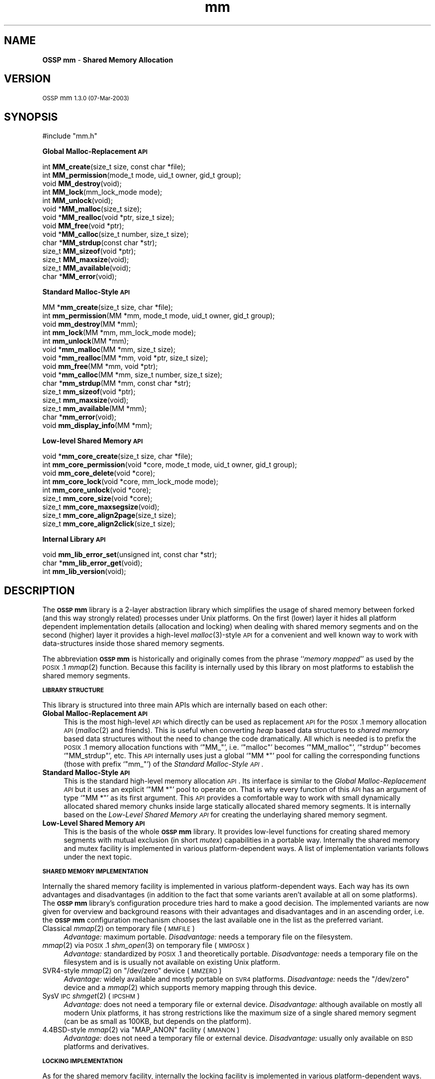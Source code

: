 .\" Automatically generated by Pod::Man v1.37, Pod::Parser v1.14
.\"
.\" Standard preamble:
.\" ========================================================================
.de Sh \" Subsection heading
.br
.if t .Sp
.ne 5
.PP
\fB\\$1\fR
.PP
..
.de Sp \" Vertical space (when we can't use .PP)
.if t .sp .5v
.if n .sp
..
.de Vb \" Begin verbatim text
.ft CW
.nf
.ne \\$1
..
.de Ve \" End verbatim text
.ft R
.fi
..
.\" Set up some character translations and predefined strings.  \*(-- will
.\" give an unbreakable dash, \*(PI will give pi, \*(L" will give a left
.\" double quote, and \*(R" will give a right double quote.  | will give a
.\" real vertical bar.  \*(C+ will give a nicer C++.  Capital omega is used to
.\" do unbreakable dashes and therefore won't be available.  \*(C` and \*(C'
.\" expand to `' in nroff, nothing in troff, for use with C<>.
.tr \(*W-|\(bv\*(Tr
.ds C+ C\v'-.1v'\h'-1p'\s-2+\h'-1p'+\s0\v'.1v'\h'-1p'
.ie n \{\
.    ds -- \(*W-
.    ds PI pi
.    if (\n(.H=4u)&(1m=24u) .ds -- \(*W\h'-12u'\(*W\h'-12u'-\" diablo 10 pitch
.    if (\n(.H=4u)&(1m=20u) .ds -- \(*W\h'-12u'\(*W\h'-8u'-\"  diablo 12 pitch
.    ds L" ""
.    ds R" ""
.    ds C` ""
.    ds C' ""
'br\}
.el\{\
.    ds -- \|\(em\|
.    ds PI \(*p
.    ds L" ``
.    ds R" ''
'br\}
.\"
.\" If the F register is turned on, we'll generate index entries on stderr for
.\" titles (.TH), headers (.SH), subsections (.Sh), items (.Ip), and index
.\" entries marked with X<> in POD.  Of course, you'll have to process the
.\" output yourself in some meaningful fashion.
.if \nF \{\
.    de IX
.    tm Index:\\$1\t\\n%\t"\\$2"
..
.    nr % 0
.    rr F
.\}
.\"
.\" For nroff, turn off justification.  Always turn off hyphenation; it makes
.\" way too many mistakes in technical documents.
.hy 0
.if n .na
.\"
.\" Accent mark definitions (@(#)ms.acc 1.5 88/02/08 SMI; from UCB 4.2).
.\" Fear.  Run.  Save yourself.  No user-serviceable parts.
.    \" fudge factors for nroff and troff
.if n \{\
.    ds #H 0
.    ds #V .8m
.    ds #F .3m
.    ds #[ \f1
.    ds #] \fP
.\}
.if t \{\
.    ds #H ((1u-(\\\\n(.fu%2u))*.13m)
.    ds #V .6m
.    ds #F 0
.    ds #[ \&
.    ds #] \&
.\}
.    \" simple accents for nroff and troff
.if n \{\
.    ds ' \&
.    ds ` \&
.    ds ^ \&
.    ds , \&
.    ds ~ ~
.    ds /
.\}
.if t \{\
.    ds ' \\k:\h'-(\\n(.wu*8/10-\*(#H)'\'\h"|\\n:u"
.    ds ` \\k:\h'-(\\n(.wu*8/10-\*(#H)'\`\h'|\\n:u'
.    ds ^ \\k:\h'-(\\n(.wu*10/11-\*(#H)'^\h'|\\n:u'
.    ds , \\k:\h'-(\\n(.wu*8/10)',\h'|\\n:u'
.    ds ~ \\k:\h'-(\\n(.wu-\*(#H-.1m)'~\h'|\\n:u'
.    ds / \\k:\h'-(\\n(.wu*8/10-\*(#H)'\z\(sl\h'|\\n:u'
.\}
.    \" troff and (daisy-wheel) nroff accents
.ds : \\k:\h'-(\\n(.wu*8/10-\*(#H+.1m+\*(#F)'\v'-\*(#V'\z.\h'.2m+\*(#F'.\h'|\\n:u'\v'\*(#V'
.ds 8 \h'\*(#H'\(*b\h'-\*(#H'
.ds o \\k:\h'-(\\n(.wu+\w'\(de'u-\*(#H)/2u'\v'-.3n'\*(#[\z\(de\v'.3n'\h'|\\n:u'\*(#]
.ds d- \h'\*(#H'\(pd\h'-\w'~'u'\v'-.25m'\f2\(hy\fP\v'.25m'\h'-\*(#H'
.ds D- D\\k:\h'-\w'D'u'\v'-.11m'\z\(hy\v'.11m'\h'|\\n:u'
.ds th \*(#[\v'.3m'\s+1I\s-1\v'-.3m'\h'-(\w'I'u*2/3)'\s-1o\s+1\*(#]
.ds Th \*(#[\s+2I\s-2\h'-\w'I'u*3/5'\v'-.3m'o\v'.3m'\*(#]
.ds ae a\h'-(\w'a'u*4/10)'e
.ds Ae A\h'-(\w'A'u*4/10)'E
.    \" corrections for vroff
.if v .ds ~ \\k:\h'-(\\n(.wu*9/10-\*(#H)'\s-2\u~\d\s+2\h'|\\n:u'
.if v .ds ^ \\k:\h'-(\\n(.wu*10/11-\*(#H)'\v'-.4m'^\v'.4m'\h'|\\n:u'
.    \" for low resolution devices (crt and lpr)
.if \n(.H>23 .if \n(.V>19 \
\{\
.    ds : e
.    ds 8 ss
.    ds o a
.    ds d- d\h'-1'\(ga
.    ds D- D\h'-1'\(hy
.    ds th \o'bp'
.    ds Th \o'LP'
.    ds ae ae
.    ds Ae AE
.\}
.rm #[ #] #H #V #F C
.\" ========================================================================
.\"
.IX Title "mm 3"
.TH mm 3 "MM 1.3.0" "07-Mar-2003" "Shared Memory Library"
.SH "NAME"
\&\fBOSSP mm\fR \- \fBShared Memory Allocation\fR
.SH "VERSION"
.IX Header "VERSION"
\&\s-1OSSP\s0 mm \s-11.3.0 (07-Mar-2003)\s0
.SH "SYNOPSIS"
.IX Header "SYNOPSIS"
.Vb 1
\& #include "mm.h"
.Ve
.PP
\&\fB Global Malloc-Replacement \s-1API\s0\fR
.PP
.Vb 14
\& int     \fBMM_create\fR(size_t size, const char *file);
\& int     \fBMM_permission\fR(mode_t mode, uid_t owner, gid_t group);
\& void    \fBMM_destroy\fR(void);
\& int     \fBMM_lock\fR(mm_lock_mode mode);
\& int     \fBMM_unlock\fR(void);
\& void   *\fBMM_malloc\fR(size_t size);
\& void   *\fBMM_realloc\fR(void *ptr, size_t size);
\& void    \fBMM_free\fR(void *ptr);
\& void   *\fBMM_calloc\fR(size_t number, size_t size);
\& char   *\fBMM_strdup\fR(const char *str);
\& size_t  \fBMM_sizeof\fR(void *ptr);
\& size_t  \fBMM_maxsize\fR(void);
\& size_t  \fBMM_available\fR(void);
\& char   *\fBMM_error\fR(void);
.Ve
.PP
\&\fB Standard Malloc-Style \s-1API\s0\fR
.PP
.Vb 15
\& MM     *\fBmm_create\fR(size_t size, char *file);
\& int     \fBmm_permission\fR(MM *mm, mode_t mode, uid_t owner, gid_t group);
\& void    \fBmm_destroy\fR(MM *mm);
\& int     \fBmm_lock\fR(MM *mm, mm_lock_mode mode);
\& int     \fBmm_unlock\fR(MM *mm);
\& void   *\fBmm_malloc\fR(MM *mm, size_t size);
\& void   *\fBmm_realloc\fR(MM *mm, void *ptr, size_t size);
\& void    \fBmm_free\fR(MM *mm, void *ptr);
\& void   *\fBmm_calloc\fR(MM *mm, size_t number, size_t size);
\& char   *\fBmm_strdup\fR(MM *mm, const char *str);
\& size_t  \fBmm_sizeof\fR(void *ptr);
\& size_t  \fBmm_maxsize\fR(void);
\& size_t  \fBmm_available\fR(MM *mm);
\& char   *\fBmm_error\fR(void);
\& void    \fBmm_display_info\fR(MM *mm);
.Ve
.PP
\&\fB Low-level Shared Memory \s-1API\s0\fR
.PP
.Vb 9
\& void   *\fBmm_core_create\fR(size_t size, char *file);
\& int     \fBmm_core_permission\fR(void *core, mode_t mode, uid_t owner, gid_t group);
\& void    \fBmm_core_delete\fR(void *core);
\& int     \fBmm_core_lock\fR(void *core, mm_lock_mode mode);
\& int     \fBmm_core_unlock\fR(void *core);
\& size_t  \fBmm_core_size\fR(void *core);
\& size_t  \fBmm_core_maxsegsize\fR(void);
\& size_t  \fBmm_core_align2page\fR(size_t size);
\& size_t  \fBmm_core_align2click\fR(size_t size);
.Ve
.PP
\&\fB Internal Library \s-1API\s0\fR
.PP
.Vb 3
\& void    \fBmm_lib_error_set\fR(unsigned int, const char *str);
\& char   *\fBmm_lib_error_get\fR(void);
\& int     \fBmm_lib_version\fR(void);
.Ve
.SH "DESCRIPTION"
.IX Header "DESCRIPTION"
The \fB\s-1OSSP\s0 mm\fR library is a 2\-layer abstraction library which simplifies the usage
of shared memory between forked (and this way strongly related) processes
under Unix platforms. On the first (lower) layer it hides all platform
dependent implementation details (allocation and locking) when dealing with
shared memory segments and on the second (higher) layer it provides a
high-level \fImalloc\fR\|(3)\-style \s-1API\s0 for a convenient and well known way to work
with data-structures inside those shared memory segments.
.PP
The abbreviation \fB\s-1OSSP\s0 mm\fR is historically and originally comes from the phrase
``\fImemory mapped\fR'' as used by the \s-1POSIX\s0.1 \fImmap\fR\|(2) function. Because this
facility is internally used by this library on most platforms to establish the
shared memory segments.
.Sh "\s-1LIBRARY\s0 \s-1STRUCTURE\s0"
.IX Subsection "LIBRARY STRUCTURE"
This library is structured into three main APIs which are internally based on
each other:
.IP "\fBGlobal Malloc-Replacement \s-1API\s0\fR" 4
.IX Item "Global Malloc-Replacement API"
This is the most high-level \s-1API\s0 which directly can be used as replacement \s-1API\s0
for the \s-1POSIX\s0.1 memory allocation \s-1API\s0 (\fImalloc\fR\|(2) and friends). This is
useful when converting \fIheap\fR based data structures to \fIshared memory\fR
based data structures without the need to change the code dramatically.  All
which is needed is to prefix the \s-1POSIX\s0.1 memory allocation functions with
`\f(CW\*(C`MM_\*(C'\fR', i.e. `\f(CW\*(C`malloc\*(C'\fR' becomes `\f(CW\*(C`MM_malloc\*(C'\fR', `\f(CW\*(C`strdup\*(C'\fR' becomes
`\f(CW\*(C`MM_strdup\*(C'\fR', etc. This \s-1API\s0 internally uses just a global `\f(CW\*(C`MM *\*(C'\fR' pool for
calling the corresponding functions (those with prefix `\f(CW\*(C`mm_\*(C'\fR') of the
\&\fIStandard Malloc-Style \s-1API\s0\fR.
.IP "\fBStandard Malloc-Style \s-1API\s0\fR" 4
.IX Item "Standard Malloc-Style API"
This is the standard high-level memory allocation \s-1API\s0. Its interface is
similar to the \fIGlobal Malloc-Replacement \s-1API\s0\fR but it uses an explicit `\f(CW\*(C`MM *\*(C'\fR'
pool to operate on. That is why every function of this \s-1API\s0 has an argument of
type `\f(CW\*(C`MM *\*(C'\fR' as its first argument. This \s-1API\s0 provides a comfortable way to
work with small dynamically allocated shared memory chunks inside large
statically allocated shared memory segments. It is internally based on the
\&\fILow-Level Shared Memory \s-1API\s0\fR for creating the underlaying shared memory
segment.
.IP "\fBLow-Level Shared Memory \s-1API\s0\fR" 4
.IX Item "Low-Level Shared Memory API"
This is the basis of the whole \fB\s-1OSSP\s0 mm\fR library. It provides low-level functions
for creating shared memory segments with mutual exclusion (in short \fImutex\fR)
capabilities in a portable way. Internally the shared memory and mutex
facility is implemented in various platform-dependent ways. A list of
implementation variants follows under the next topic.
.Sh "\s-1SHARED\s0 \s-1MEMORY\s0 \s-1IMPLEMENTATION\s0"
.IX Subsection "SHARED MEMORY IMPLEMENTATION"
Internally the shared memory facility is implemented in various
platform-dependent ways. Each way has its own advantages and disadvantages
(in addition to the fact that some variants aren't available at all on some
platforms). The \fB\s-1OSSP\s0 mm\fR library's configuration procedure tries hard to make a
good decision. The implemented variants are now given for overview and
background reasons with their advantages and disadvantages and in an ascending
order, i.e. the \fB\s-1OSSP\s0 mm\fR configuration mechanism chooses the last available one
in the list as the preferred variant.
.IP "Classical \fImmap\fR\|(2) on temporary file (\s-1MMFILE\s0)" 4
.IX Item "Classical mmap on temporary file (MMFILE)"
\&\fIAdvantage:\fR maximum portable.
\&\fIDisadvantage:\fR needs a temporary file on the filesystem.
.IP "\fImmap\fR\|(2) via \s-1POSIX\s0.1 \fIshm_open\fR\|(3) on temporary file (\s-1MMPOSX\s0)" 4
.IX Item "mmap via POSIX.1 shm_open on temporary file (MMPOSX)"
\&\fIAdvantage:\fR standardized by \s-1POSIX\s0.1 and theoretically portable.
\&\fIDisadvantage:\fR needs a temporary file on the filesystem and is
is usually not available on existing Unix platform.
.ie n .IP "SVR4\-style \fImmap\fR\|(2) on ""/dev/zero"" device (\s-1MMZERO\s0)" 4
.el .IP "SVR4\-style \fImmap\fR\|(2) on \f(CW/dev/zero\fR device (\s-1MMZERO\s0)" 4
.IX Item "SVR4-style mmap on /dev/zero device (MMZERO)"
\&\fIAdvantage:\fR widely available and mostly portable on \s-1SVR4\s0 platforms.
\&\fIDisadvantage:\fR needs the \f(CW\*(C`/dev/zero\*(C'\fR device and a \fImmap\fR\|(2)
which supports memory mapping through this device.
.IP "SysV \s-1IPC\s0 \fIshmget\fR\|(2) (\s-1IPCSHM\s0)" 4
.IX Item "SysV IPC shmget (IPCSHM)"
\&\fIAdvantage:\fR does not need a temporary file or external device.
\&\fIDisadvantage:\fR although available on mostly all modern Unix platforms, it has
strong restrictions like the maximum size of a single shared memory segment (can
be as small as 100KB, but depends on the platform).
.ie n .IP "4.4BSD\-style \fImmap\fR\|(2) via ""MAP_ANON"" facility (\s-1MMANON\s0)" 4
.el .IP "4.4BSD\-style \fImmap\fR\|(2) via \f(CWMAP_ANON\fR facility (\s-1MMANON\s0)" 4
.IX Item "4.4BSD-style mmap via MAP_ANON facility (MMANON)"
\&\fIAdvantage:\fR does not need a temporary file or external device.
\&\fIDisadvantage:\fR usually only available on \s-1BSD\s0 platforms and derivatives.
.Sh "\s-1LOCKING\s0 \s-1IMPLEMENTATION\s0"
.IX Subsection "LOCKING IMPLEMENTATION"
As for the shared memory facility, internally the locking facility is
implemented in various platform-dependent ways. They are again listed
in ascending order, i.e. the \fB\s-1OSSP\s0 mm\fR configuration mechanism chooses the
last available one in the list as the preferred variant. The list of
implemented variants is:
.IP "4.2BSD\-style \fIflock\fR\|(2) on temporary file (\s-1FLOCK\s0)" 4
.IX Item "4.2BSD-style flock on temporary file (FLOCK)"
\&\fIAdvantage:\fR exists on a lot of platforms, especially on older Unix
derivates.  \fIDisadvantage:\fR needs a temporary file on the filesystem and has
to re-open file-descriptors to it in each(!) \fIfork\fR\|(2)'ed child process.
.IP "SysV \s-1IPC\s0 \fIsemget\fR\|(2) (\s-1IPCSEM\s0)" 4
.IX Item "SysV IPC semget (IPCSEM)"
\&\fIAdvantage:\fR exists on a lot of platforms and does not need a temporary file.
\&\fIDisadvantage:\fR an unmeant termination of the application leads to a
semaphore leak because the facility does not allow a ``remove in advance''
trick (as the \s-1IPC\s0 shared memory facility does) for safe cleanups.
.IP "SVR4\-style \fIfcntl\fR\|(2) on temporary file (\s-1FCNTL\s0)" 4
.IX Item "SVR4-style fcntl on temporary file (FCNTL)"
\&\fIAdvantage:\fR exists on a lot of platforms and is also the most powerful
variant (although not always the fastest one). \fIDisadvantage:\fR needs a
temporary file.
.Sh "\s-1MEMORY\s0 \s-1ALLOCATION\s0 \s-1STRATEGY\s0"
.IX Subsection "MEMORY ALLOCATION STRATEGY"
The memory allocation strategy the \fIStandard Malloc-Style \s-1API\s0\fR functions use
internally is the following:
.IP "\fBAllocation\fR" 4
.IX Item "Allocation"
If a chunk of memory has to be allocated, the internal list of free chunks
is searched for a minimal-size chunk which is larger or equal than the size of
the to be allocated chunk (a \fIbest fit\fR strategy).
.Sp
If a chunk is found which matches this best-fit criteria, but is still a lot
larger than the requested size, it is split into two chunks: One with exactly
the requested size (which is the resulting chunk given back) and one with the
remaining size (which is immediately re-inserted into the list of free
chunks).
.Sp
If no fitting chunk is found at all in the list of free chunks, a new one is
created from the spare area of the shared memory segment until the segment is
full (in which case an \fIout of memory\fR error occurs).
.IP "\fBDeallocation\fR" 4
.IX Item "Deallocation"
If a chunk of memory has to be deallocated, it is inserted in sorted manner
into the internal list of free chunks. The insertion operation automatically
merges the chunk with a previous and/or a next free chunk if possible, i.e.
if the free chunks stay physically seamless (one after another) in memory, to
automatically form larger free chunks out of smaller ones.
.Sp
This way the shared memory segment is automatically defragmented when memory
is deallocated.
.PP
This strategy reduces memory waste and fragmentation caused by small and
frequent allocations and deallocations to a minimum.
.PP
The internal implementation of the list of free chunks is not specially
optimized (for instance by using binary search trees or even \fIsplay\fR trees,
etc), because it is assumed that the total amount of entries in the list of
free chunks is always small (caused both by the fact that shared memory
segments are usually a lot smaller than heaps and the fact that we always
defragment by merging the free chunks if possible).
.SH "API FUNCTIONS"
.IX Header "API FUNCTIONS"
In the following, all \s-1API\s0 functions are described in detail The order
directly follows the one in the \fB\s-1SYNOPSIS\s0\fR section above.
.Sh "Global Malloc-Replacement \s-1API\s0"
.IX Subsection "Global Malloc-Replacement API"
.IP "int \fBMM_create\fR(size_t \fIsize\fR, const char *\fIfile\fR);" 4
.IX Item "int MM_create(size_t size, const char *file);"
This initializes the global shared memory pool with \fIsize\fR and \fIfile\fR and
has to be called \fIbefore\fR any \fIfork\fR\|(2) operations are performed by the
application.
.IP "int \fBMM_permission\fR(mode_t \fImode\fR, uid_t \fIowner\fR, gid_t \fIgroup\fR);" 4
.IX Item "int MM_permission(mode_t mode, uid_t owner, gid_t group);"
This sets the filesystem \fImode\fR, \fIowner\fR and \fIgroup\fR for the global shared
memory pool (has effects only if the underlaying shared memory segment
implementation is actually based on external auxiliary files).  The arguments
are directly passed through to \fIchmod\fR\|(2) and \fIchown\fR\|(2).
.IP "void \fBMM_destroy\fR(void);" 4
.IX Item "void MM_destroy(void);"
This destroys the global shared memory pool and should be called \fIafter\fR all
child processes were killed.
.IP "int \fBMM_lock\fR(mm_lock_mode \fImode\fR);" 4
.IX Item "int MM_lock(mm_lock_mode mode);"
This locks the global shared memory pool for the current process in order to
perform either shared/read\-only (\fImode\fR is \f(CW\*(C`MM_LOCK_RD\*(C'\fR) or
exclusive/read\-write (\fImode\fR is \f(CW\*(C`MM_LOCK_RW\*(C'\fR) critical operations inside the
global shared memory pool.
.IP "int \fBMM_unlock\fR(void);" 4
.IX Item "int MM_unlock(void);"
This unlocks the global shared memory pool for the current process after the
critical operations were performed inside the global shared memory pool.
.IP "void *\fBMM_malloc\fR(size_t \fIsize\fR);" 4
.IX Item "void *MM_malloc(size_t size);"
Identical to the \s-1POSIX\s0.1 \fImalloc\fR\|(3) function but instead of allocating
memory from the \fIheap\fR it allocates it from the global shared memory pool.
.IP "void \fBMM_free\fR(void *\fIptr\fR);" 4
.IX Item "void MM_free(void *ptr);"
Identical to the \s-1POSIX\s0.1 \fIfree\fR\|(3) function but instead of deallocating
memory in the \fIheap\fR it deallocates it in the global shared memory pool.
.IP "void *\fBMM_realloc\fR(void *\fIptr\fR, size_t \fIsize\fR);" 4
.IX Item "void *MM_realloc(void *ptr, size_t size);"
Identical to the \s-1POSIX\s0.1 \fIrealloc\fR\|(3) function but instead of reallocating
memory in the \fIheap\fR it reallocates it inside the global shared memory pool.
.IP "void *\fBMM_calloc\fR(size_t \fInumber\fR, size_t \fIsize\fR);" 4
.IX Item "void *MM_calloc(size_t number, size_t size);"
Identical to the \s-1POSIX\s0.1 \fIcalloc\fR\|(3) function but instead of allocating and
initializing memory from the \fIheap\fR it allocates and initializes it from the
global shared memory pool.
.IP "char *\fBMM_strdup\fR(const char *\fIstr\fR);" 4
.IX Item "char *MM_strdup(const char *str);"
Identical to the \s-1POSIX\s0.1 \fIstrdup\fR\|(3) function but instead of creating the
string copy in the \fIheap\fR it creates it in the global shared memory pool.
.IP "size_t \fBMM_sizeof\fR(const void *\fIptr\fR);" 4
.IX Item "size_t MM_sizeof(const void *ptr);"
This function returns the size in bytes of the chunk starting at \fIptr\fR when
\&\fIptr\fR was previously allocated with \fIMM_malloc\fR\|(3). The result is undefined
if \fIptr\fR was not previously allocated with \fIMM_malloc\fR\|(3).
.IP "size_t \fBMM_maxsize\fR(void);" 4
.IX Item "size_t MM_maxsize(void);"
This function returns the maximum size which is allowed
as the first argument to the \fIMM_create\fR\|(3) function.
.IP "size_t \fBMM_available\fR(void);" 4
.IX Item "size_t MM_available(void);"
Returns the amount in bytes of still available (free) memory in the global
shared memory pool.
.IP "char *\fBMM_error\fR(void);" 4
.IX Item "char *MM_error(void);"
Returns the last error message which occurred inside the \fB\s-1OSSP\s0 mm\fR library.
.Sh "Standard Malloc-Style \s-1API\s0"
.IX Subsection "Standard Malloc-Style API"
.IP "\s-1MM\s0 *\fBmm_create\fR(size_t \fIsize\fR, const char *\fIfile\fR);" 4
.IX Item "MM *mm_create(size_t size, const char *file);"
This creates a shared memory pool which has space for approximately a total of
\&\fIsize\fR bytes with the help of \fIfile\fR. Here \fIfile\fR is a filesystem path to a
file which need not to exist (and perhaps is never created because this
depends on the platform and chosen shared memory and mutex implementation).
The return value is a pointer to a \f(CW\*(C`MM\*(C'\fR structure which should be treated as
opaque by the application. It describes the internals of the created shared
memory pool. In case of an error \f(CW\*(C`NULL\*(C'\fR is returned.  A \fIsize\fR of 0 means to
allocate the maximum allowed size which is platform dependent and is between a
few \s-1KB\s0 and the soft limit of 64MB.
.IP "int \fBmm_permission\fR(\s-1MM\s0 *\fImm\fR, mode_t \fImode\fR, uid_t \fIowner\fR, gid_t \fIgroup\fR);" 4
.IX Item "int mm_permission(MM *mm, mode_t mode, uid_t owner, gid_t group);"
This sets the filesystem \fImode\fR, \fIowner\fR and \fIgroup\fR for the shared memory
pool \fImm\fR (has effects only when the underlaying shared memory segment
implementation is actually based on external auxiliary files).  The arguments
are directly passed through to \fIchmod\fR\|(2) and \fIchown\fR\|(2).
.IP "void \fBmm_destroy\fR(\s-1MM\s0 *\fImm\fR);" 4
.IX Item "void mm_destroy(MM *mm);"
This destroys the complete shared memory pool \fImm\fR and with it all chunks
which were allocated in this pool. Additionally any created files on the
filesystem corresponding the to shared memory pool are unlinked.
.IP "int \fBmm_lock\fR(\s-1MM\s0 *\fImm\fR, mm_lock_mode \fImode\fR);" 4
.IX Item "int mm_lock(MM *mm, mm_lock_mode mode);"
This locks the shared memory pool \fImm\fR for the current process in order to
perform either shared/read\-only (\fImode\fR is \f(CW\*(C`MM_LOCK_RD\*(C'\fR) or
exclusive/read\-write (\fImode\fR is \f(CW\*(C`MM_LOCK_RW\*(C'\fR) critical operations inside the
global shared memory pool.
.IP "int \fBmm_unlock\fR(\s-1MM\s0 *\fImm\fR);" 4
.IX Item "int mm_unlock(MM *mm);"
This unlocks the shared memory pool \fImm\fR for the current process after
critical operations were performed inside the global shared memory pool.
.IP "void *\fBmm_malloc\fR(\s-1MM\s0 *\fImm\fR, size_t \fIsize\fR);" 4
.IX Item "void *mm_malloc(MM *mm, size_t size);"
This function allocates \fIsize\fR bytes from the shared memory pool \fImm\fR and
returns either a (virtual memory word aligned) pointer to it or \f(CW\*(C`NULL\*(C'\fR in
case of an error (out of memory). It behaves like the \s-1POSIX\s0.1 \fImalloc\fR\|(3)
function but instead of allocating memory from the \fIheap\fR it allocates it
from the shared memory segment underlaying \fImm\fR.
.IP "void \fBmm_free\fR(\s-1MM\s0 *\fImm\fR, void *\fIptr\fR);" 4
.IX Item "void mm_free(MM *mm, void *ptr);"
This deallocates the chunk starting at \fIptr\fR in the shared memory pool \fImm\fR.
It behaves like the \s-1POSIX\s0.1 \fIfree\fR\|(3) function but instead of deallocating
memory from the \fIheap\fR it deallocates it from the shared memory segment
underlaying \fImm\fR.
.IP "void *\fBmm_realloc\fR(\s-1MM\s0 *\fImm\fR, void *\fIptr\fR, size_t \fIsize\fR);" 4
.IX Item "void *mm_realloc(MM *mm, void *ptr, size_t size);"
This function reallocates the chunk starting at \fIptr\fR inside the shared
memory pool \fImm\fR with the new size of \fIsize\fR bytes.  It behaves like the
\&\s-1POSIX\s0.1 \fIrealloc\fR\|(3) function but instead of reallocating memory in the
\&\fIheap\fR it reallocates it in the shared memory segment underlaying \fImm\fR.
.IP "void *\fBmm_calloc\fR(\s-1MM\s0 *\fImm\fR, size_t \fInumber\fR, size_t \fIsize\fR);" 4
.IX Item "void *mm_calloc(MM *mm, size_t number, size_t size);"
This is similar to \fImm_malloc\fR\|(3), but additionally clears the chunk. It behaves
like the \s-1POSIX\s0.1 \fIcalloc\fR\|(3) function.  It allocates space for \fInumber\fR
objects, each \fIsize\fR bytes in length from the shared memory pool \fImm\fR.  The
result is identical to calling \fImm_malloc\fR\|(3) with an argument of ``\fInumber\fR *
\&\fIsize\fR'', with the exception that the allocated memory is initialized to nul
bytes.
.IP "char *\fBmm_strdup\fR(\s-1MM\s0 *\fImm\fR, const char *\fIstr\fR);" 4
.IX Item "char *mm_strdup(MM *mm, const char *str);"
This function behaves like the \s-1POSIX\s0.1 \fIstrdup\fR\|(3) function.  It allocates
sufficient memory inside the shared memory pool \fImm\fR for a copy of the string
\&\fIstr\fR, does the copy, and returns a pointer to it.  The pointer may
subsequently be used as an argument to the function \fImm_free\fR\|(3). If
insufficient shared memory is available, \f(CW\*(C`NULL\*(C'\fR is returned.
.IP "size_t \fBmm_sizeof\fR(const void *\fIptr\fR);" 4
.IX Item "size_t mm_sizeof(const void *ptr);"
This function returns the size in bytes of the chunk starting at \fIptr\fR when
\&\fIptr\fR was previously allocated with \fImm_malloc\fR\|(3). The result is undefined
when \fIptr\fR was not previously allocated with \fImm_malloc\fR\|(3).
.IP "size_t \fBmm_maxsize\fR(void);" 4
.IX Item "size_t mm_maxsize(void);"
This function returns the maximum size which is allowed as the first argument
to the \fImm_create\fR\|(3) function.
.IP "size_t \fBmm_available\fR(\s-1MM\s0 *\fImm\fR);" 4
.IX Item "size_t mm_available(MM *mm);"
Returns the amount in bytes of still available (free) memory in the
shared memory pool \fImm\fR.
.IP "char *\fBmm_error\fR(void);" 4
.IX Item "char *mm_error(void);"
Returns the last error message which occurred inside the \fB\s-1OSSP\s0 mm\fR library.
.IP "void \fBmm_display_info\fR(\s-1MM\s0 *\fImm\fR);" 4
.IX Item "void mm_display_info(MM *mm);"
This is debugging function which displays a summary page for the shared memory
pool \fImm\fR describing various internal sizes and counters.
.Sh "Low-Level Shared Memory \s-1API\s0"
.IX Subsection "Low-Level Shared Memory API"
.IP "void *\fBmm_core_create\fR(size_t \fIsize\fR, const char *\fIfile\fR);" 4
.IX Item "void *mm_core_create(size_t size, const char *file);"
This creates a shared memory area which is at least \fIsize\fR bytes in size with
the help of \fIfile\fR. The value \fIsize\fR has to be greater than 0 and less or
equal the value returned by \fImm_core_maxsegsize\fR\|(3). Here \fIfile\fR is a
filesystem path to a file which need not to exist (and perhaps is never
created because this depends on the platform and chosen shared memory and
mutex implementation).  The return value is either a (virtual memory word
aligned) pointer to the shared memory segment or \f(CW\*(C`NULL\*(C'\fR in case of an error.
The application is guaranteed to be able to access the shared memory segment
from byte 0 to byte \fIsize\fR\-1 starting at the returned address.
.IP "int \fBmm_core_permission\fR(void *\fIcore\fR, mode_t \fImode\fR, uid_t \fIowner\fR, gid_t \fIgroup\fR);" 4
.IX Item "int mm_core_permission(void *core, mode_t mode, uid_t owner, gid_t group);"
This sets the filesystem \fImode\fR, \fIowner\fR and \fIgroup\fR for the shared memory
segment \fIcode\fR (has effects only when the underlaying shared memory segment
implementation is actually based on external auxiliary files).  The arguments
are directly passed through to \fIchmod\fR\|(2) and \fIchown\fR\|(2).
.IP "void \fBmm_core_delete\fR(void *\fIcore\fR);" 4
.IX Item "void mm_core_delete(void *core);"
This deletes a shared memory segment \fIcore\fR (as previously returned by a
\&\fImm_core_create\fR\|(3) call). After this operation, accessing the segment starting
at \fIcore\fR is no longer allowed and will usually lead to a segmentation fault.
.IP "int \fBmm_core_lock\fR(const void *\fIcore\fR, mm_lock_mode \fImode\fR);" 4
.IX Item "int mm_core_lock(const void *core, mm_lock_mode mode);"
This function acquires an advisory lock for the current process on the shared
memory segment \fIcore\fR for either shared/read\-only (\fImode\fR is \f(CW\*(C`MM_LOCK_RD\*(C'\fR)
or exclusive/read\-write (\fImode\fR is \f(CW\*(C`MM_LOCK_RW\*(C'\fR) critical operations between
\&\fIfork\fR\|(2)'ed child processes.
.IP "int \fBmm_core_unlock\fR(const void *\fIcore\fR);" 4
.IX Item "int mm_core_unlock(const void *core);"
This function releases a previously acquired advisory lock for the current
process on the shared memory segment \fIcore\fR.
.IP "size_t \fBmm_core_size\fR(const void *\fIcore\fR);" 4
.IX Item "size_t mm_core_size(const void *core);"
This returns the size in bytes of \fIcore\fR. This size is exactly the size which
was used for creating the shared memory area via \fImm_core_create\fR\|(3). The
function is provided just for convenience reasons to not require the
application to remember the memory size behind \fIcore\fR itself.
.IP "size_t \fBmm_core_maxsegsize\fR(void);" 4
.IX Item "size_t mm_core_maxsegsize(void);"
This returns the number of bytes of a maximum-size shared memory segment which
is allowed to allocate via the \s-1MM\s0 library. It is between a few \s-1KB\s0 and the soft
limit of 64MB.
.IP "size_t \fBmm_core_align2page\fR(size_t \fIsize\fR);" 4
.IX Item "size_t mm_core_align2page(size_t size);"
This is just a utility function which can be used to align the number \fIsize\fR
to the next virtual memory \fIpage\fR boundary used by the underlaying platform.
The memory page boundary under Unix platforms is usually somewhere between
2048 and 16384 bytes. You do not have to align the \fIsize\fR arguments of other
\&\fB\s-1OSSP\s0 mm\fR library functions yourself, because this is already done internally.
This function is exported by the \fB\s-1OSSP\s0 mm\fR library just for convenience reasons in
case an application wants to perform similar calculations for other purposes.
.IP "size_t \fBmm_core_align2word\fR(size_t \fIsize\fR);" 4
.IX Item "size_t mm_core_align2word(size_t size);"
This is another utility function which can be used to align the number \fIsize\fR
to the next virtual memory \fIword\fR boundary used by the underlaying platform.
The memory word boundary under Unix platforms is usually somewhere between 4
and 16 bytes.  You do not have to align the \fIsize\fR arguments of other \fB\s-1OSSP\s0 mm\fR
library functions yourself, because this is already done internally.  This
function is exported by the \fB\s-1OSSP\s0 mm\fR library just for convenience reasons in case
an application wants to perform simular calculations for other purposes.
.Sh "Low-Level Shared Memory \s-1API\s0"
.IX Subsection "Low-Level Shared Memory API"
.IP "void \fBmm_lib_error_set\fR(unsigned int, const char *str);" 4
.IX Item "void mm_lib_error_set(unsigned int, const char *str);"
This is a function which is used internally by the various \s-1MM\s0 function to set
an error string. It's usually not called directly from applications.
.IP "char *\fBmm_lib_error_get\fR(void);" 4
.IX Item "char *mm_lib_error_get(void);"
This is a function which is used internally by \fIMM_error\fR\|(3) and \fImm_error\fR\|(3)
functions to get the current error string. It is usually not called directly
from applications.
.IP "int \fBmm_lib_version\fR(void);" 4
.IX Item "int mm_lib_version(void);"
This function returns a hex-value ``0x\fIV\fR\fI\s-1RR\s0\fR\fIT\fR\fI\s-1LL\s0\fR'' which describes the
current \fB\s-1OSSP\s0 mm\fR library version. \fIV\fR is the version, \fI\s-1RR\s0\fR the revisions, \fI\s-1LL\s0\fR
the level and \fIT\fR the type of the level (alphalevel=0, betalevel=1,
patchlevel=2, etc). For instance \fB\s-1OSSP\s0 mm\fR version 1.0.4 is encoded as 0x100204.
The reason for this unusual mapping is that this way the version number is
steadily \fIincreasing\fR.
.SH "RESTRICTIONS"
.IX Header "RESTRICTIONS"
The maximum size of a continuous shared memory segment one can allocate
depends on the underlaying platform. This cannot be changed, of course.  But
currently the high-level \fImalloc\fR\|(3)\-style \s-1API\s0 just uses a single shared memory
segment as the underlaying data structure for an \f(CW\*(C`MM\*(C'\fR object which means that
the maximum amount of memory an \f(CW\*(C`MM\*(C'\fR object represents also depends on the
platform.
.PP
This could be changed in later versions by allowing at least the
high-level \fImalloc\fR\|(3)\-style \s-1API\s0 to internally use multiple shared memory
segments to form the \f(CW\*(C`MM\*(C'\fR object. This way \f(CW\*(C`MM\*(C'\fR objects could have
arbitrary sizes, although the maximum size of an allocatable continous
chunk still is bounded by the maximum size of a shared memory segment.
.SH "SEE ALSO"
.IX Header "SEE ALSO"
\&\fImm\-config\fR\|(1).
.PP
\&\fImalloc\fR\|(3), \fIcalloc\fR\|(3), \fIrealloc\fR\|(3), \fIstrdup\fR\|(3), \fIfree\fR\|(3), \fImmap\fR\|(2), \fIshmget\fR\|(2),
\&\fIshmctl\fR\|(2), \fIflock\fR\|(2), \fIfcntl\fR\|(2), \fIsemget\fR\|(2), \fIsemctl\fR\|(2), \fIsemop\fR\|(2).
.SH "HOME"
.IX Header "HOME"
http://www.ossp.org/pkg/lib/mm/
.SH "HISTORY"
.IX Header "HISTORY"
This library was originally written in January 1999 by \fIRalf S.
Engelschall\fR <rse@engelschall.com> for use in the \fBExtended \s-1API\s0\fR (\s-1EAPI\s0)
of the \fBApache\fR \s-1HTTP\s0 server project (see http://www.apache.org/), which
was originally invented for \fBmod_ssl\fR (see http://www.modssl.org/).
.PP
Its base idea (a malloc-style \s-1API\s0 for handling shared memory) was originally
derived from the non-publically available \fImm_malloc\fR library written in
October 1997 by \fICharles Randall\fR <crandall@matchlogic.com> for MatchLogic,
Inc.
.PP
In 2000 this library joined the \fB\s-1OSSP\s0\fR project where all other software
development projects of \fIRalf S. Engelschall\fR are located.
.SH "AUTHOR"
.IX Header "AUTHOR"
.Vb 3
\& Ralf S. Engelschall
\& rse@engelschall.com
\& www.engelschall.com
.Ve
